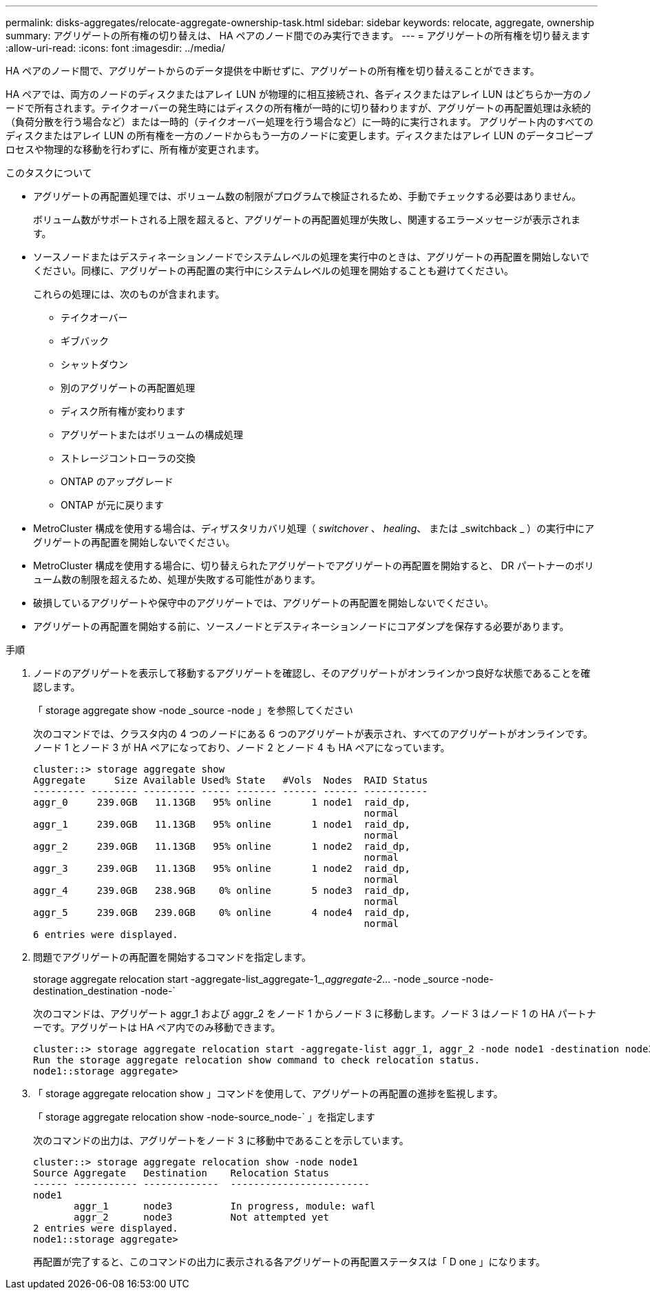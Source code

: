 ---
permalink: disks-aggregates/relocate-aggregate-ownership-task.html 
sidebar: sidebar 
keywords: relocate, aggregate, ownership 
summary: アグリゲートの所有権の切り替えは、 HA ペアのノード間でのみ実行できます。 
---
= アグリゲートの所有権を切り替えます
:allow-uri-read: 
:icons: font
:imagesdir: ../media/


[role="lead"]
HA ペアのノード間で、アグリゲートからのデータ提供を中断せずに、アグリゲートの所有権を切り替えることができます。

HA ペアでは、両方のノードのディスクまたはアレイ LUN が物理的に相互接続され、各ディスクまたはアレイ LUN はどちらか一方のノードで所有されます。テイクオーバーの発生時にはディスクの所有権が一時的に切り替わりますが、アグリゲートの再配置処理は永続的（負荷分散を行う場合など）または一時的（テイクオーバー処理を行う場合など）に一時的に実行されます。 アグリゲート内のすべてのディスクまたはアレイ LUN の所有権を一方のノードからもう一方のノードに変更します。ディスクまたはアレイ LUN のデータコピープロセスや物理的な移動を行わずに、所有権が変更されます。

.このタスクについて
* アグリゲートの再配置処理では、ボリューム数の制限がプログラムで検証されるため、手動でチェックする必要はありません。
+
ボリューム数がサポートされる上限を超えると、アグリゲートの再配置処理が失敗し、関連するエラーメッセージが表示されます。

* ソースノードまたはデスティネーションノードでシステムレベルの処理を実行中のときは、アグリゲートの再配置を開始しないでください。同様に、アグリゲートの再配置の実行中にシステムレベルの処理を開始することも避けてください。
+
これらの処理には、次のものが含まれます。

+
** テイクオーバー
** ギブバック
** シャットダウン
** 別のアグリゲートの再配置処理
** ディスク所有権が変わります
** アグリゲートまたはボリュームの構成処理
** ストレージコントローラの交換
** ONTAP のアップグレード
** ONTAP が元に戻ります


* MetroCluster 構成を使用する場合は、ディザスタリカバリ処理（ _switchover_ 、 _healing_、 または _switchback _ ）の実行中にアグリゲートの再配置を開始しないでください。
* MetroCluster 構成を使用する場合に、切り替えられたアグリゲートでアグリゲートの再配置を開始すると、 DR パートナーのボリューム数の制限を超えるため、処理が失敗する可能性があります。
* 破損しているアグリゲートや保守中のアグリゲートでは、アグリゲートの再配置を開始しないでください。
* アグリゲートの再配置を開始する前に、ソースノードとデスティネーションノードにコアダンプを保存する必要があります。


.手順
. ノードのアグリゲートを表示して移動するアグリゲートを確認し、そのアグリゲートがオンラインかつ良好な状態であることを確認します。
+
「 storage aggregate show -node _source -node 」を参照してください

+
次のコマンドでは、クラスタ内の 4 つのノードにある 6 つのアグリゲートが表示され、すべてのアグリゲートがオンラインです。ノード 1 とノード 3 が HA ペアになっており、ノード 2 とノード 4 も HA ペアになっています。

+
[listing]
----
cluster::> storage aggregate show
Aggregate     Size Available Used% State   #Vols  Nodes  RAID Status
--------- -------- --------- ----- ------- ------ ------ -----------
aggr_0     239.0GB   11.13GB   95% online       1 node1  raid_dp,
                                                         normal
aggr_1     239.0GB   11.13GB   95% online       1 node1  raid_dp,
                                                         normal
aggr_2     239.0GB   11.13GB   95% online       1 node2  raid_dp,
                                                         normal
aggr_3     239.0GB   11.13GB   95% online       1 node2  raid_dp,
                                                         normal
aggr_4     239.0GB   238.9GB    0% online       5 node3  raid_dp,
                                                         normal
aggr_5     239.0GB   239.0GB    0% online       4 node4  raid_dp,
                                                         normal
6 entries were displayed.
----
. 問題でアグリゲートの再配置を開始するコマンドを指定します。
+
storage aggregate relocation start -aggregate-list_aggregate-1_,_aggregate-2_... -node _source -node-destination_destination -node-`

+
次のコマンドは、アグリゲート aggr_1 および aggr_2 をノード 1 からノード 3 に移動します。ノード 3 はノード 1 の HA パートナーです。アグリゲートは HA ペア内でのみ移動できます。

+
[listing]
----
cluster::> storage aggregate relocation start -aggregate-list aggr_1, aggr_2 -node node1 -destination node3
Run the storage aggregate relocation show command to check relocation status.
node1::storage aggregate>
----
. 「 storage aggregate relocation show 」コマンドを使用して、アグリゲートの再配置の進捗を監視します。
+
「 storage aggregate relocation show -node-source_node-` 」を指定します

+
次のコマンドの出力は、アグリゲートをノード 3 に移動中であることを示しています。

+
[listing]
----
cluster::> storage aggregate relocation show -node node1
Source Aggregate   Destination    Relocation Status
------ ----------- -------------  ------------------------
node1
       aggr_1      node3          In progress, module: wafl
       aggr_2      node3          Not attempted yet
2 entries were displayed.
node1::storage aggregate>
----
+
再配置が完了すると、このコマンドの出力に表示される各アグリゲートの再配置ステータスは「 D one 」になります。


